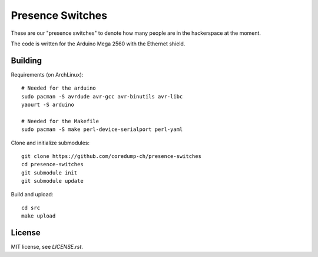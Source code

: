 Presence Switches
=================

These are our "presence switches" to denote how many people are in the
hackerspace at the moment.

The code is written for the Arduino Mega 2560 with the Ethernet shield.

Building
--------

Requirements (on ArchLinux)::

    # Needed for the arduino
    sudo pacman -S avrdude avr-gcc avr-binutils avr-libc
    yaourt -S arduino

    # Needed for the Makefile
    sudo pacman -S make perl-device-serialport perl-yaml

Clone and initialize submodules::

    git clone https://github.com/coredump-ch/presence-switches
    cd presence-switches
    git submodule init
    git submodule update

Build and upload::

    cd src
    make upload

License
-------

MIT license, see `LICENSE.rst`.
